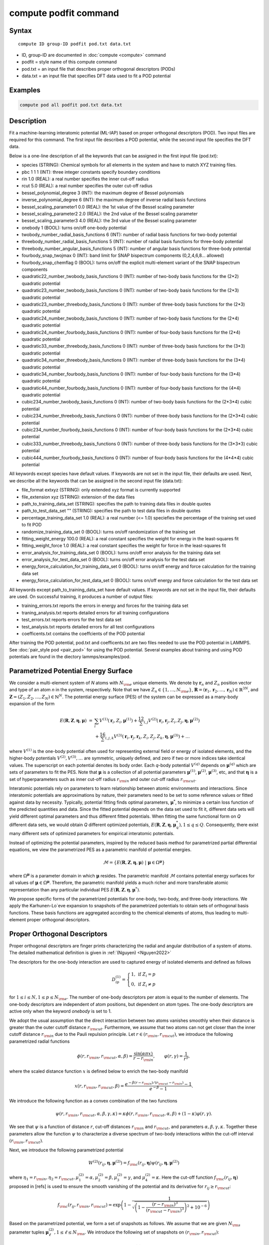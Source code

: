 .. index:: compute podfit

compute podfit command
======================

Syntax
""""""

.. parsed-literal::

   compute ID group-ID podfit pod.txt data.txt

* ID, group-ID are documented in :doc:`compute <compute>` command
* podfit = style name of this compute command
* pod.txt = an input file that describes proper orthogonal descriptors (PODs)
* data.txt = an input file that specifies DFT data used to fit a POD potential


Examples
""""""""

.. code-block:: LAMMPS

   compute pod all podfit pod.txt data.txt   

Description
"""""""""""

Fit a machine-learning interatomic potential (ML-IAP) based on proper orthogonal descriptors (POD). 
Two input files are required for this command. The first input file describes 
a POD potential, while the second input file specifies the DFT data.  

Below is a one-line description of all the keywords that can be assigned in the 
first input file (pod.txt):

* species (STRING): Chemical symbols for all elements in the system and have to match XYZ training files.
* pbc 1 1 1 (INT): three integer constants specify boundary conditions
* rin 1.0 (REAL): a real number specifies the inner cut-off radius
* rcut 5.0 (REAL): a real number specifies the outer cut-off radius
* bessel_polynomial_degree 3 (INT): the maximum degree of Bessel polynomials
* inverse_polynomial_degree 6 (INT): the maximum degree of inverse radial basis functions
* bessel_scaling_parameter1 0.0 (REAL): the 1st value of the Bessel scaling parameter
* bessel_scaling_parameter2 2.0 (REAL): the 2nd value of the Bessel scaling parameter
* bessel_scaling_parameter3 4.0 (REAL): the 3rd value of the Bessel scaling parameter
* onebody 1 (BOOL): turns on/off one-body potential 
* twobody_number_radial_basis_functions 6 (INT): number of radial basis functions for two-body potential 
* threebody_number_radial_basis_functions 5 (INT): number of radial basis functions for three-body potential 
* threebody_number_angular_basis_functions 5 (INT): number of angular basis functions for three-body potential 
* fourbody_snap_twojmax 0 (INT): band limit for SNAP bispectrum components (0,2,4,6,8... allowed) 
* fourbody_snap_chemflag 0 (BOOL): turns on/off the explicit multi-element variant of the SNAP bispectrum components
* quadratic22_number_twobody_basis_functions 0 (INT): number of two-body basis functions for the (2*2) quadratic potential
* quadratic23_number_twobody_basis_functions 0 (INT): number of two-body basis functions for the (2*3) quadratic potential
* quadratic23_number_threebody_basis_functions 0 (INT): number of three-body basis functions for the (2*3) quadratic potential
* quadratic24_number_twobody_basis_functions 0 (INT): number of two-body basis functions for the (2*4) quadratic potential
* quadratic24_number_fourbody_basis_functions 0 (INT): number of four-body basis functions for the (2*4) quadratic potential
* quadratic33_number_threebody_basis_functions 0 (INT): number of three-body basis functions for the (3*3) quadratic potential
* quadratic34_number_threebody_basis_functions 0 (INT): number of three-body basis functions for the (3*4) quadratic potential
* quadratic34_number_fourbody_basis_functions 0 (INT): number of four-body basis functions for the (3*4) quadratic potential
* quadratic44_number_fourbody_basis_functions 0 (INT): number of four-body basis functions for the (4*4) quadratic potential
* cubic234_number_twobody_basis_functions 0 (INT): number of two-body basis functions for the (2*3*4) cubic potential
* cubic234_number_threebody_basis_functions 0 (INT): number of three-body basis functions for the (2*3*4) cubic potential
* cubic234_number_fourbody_basis_functions 0 (INT): number of four-body basis functions for the (2*3*4) cubic potential
* cubic333_number_threebody_basis_functions 0 (INT): number of three-body basis functions for the (3*3*3) cubic potential
* cubic444_number_fourbody_basis_functions 0 (INT): number of four-body basis functions for the (4*4*4) cubic potential

All keywords except species have default values. If keywords are not set in the input file, their defaults are used. 
Next, we describe all the keywords that can be assigned in the second input file (data.txt):

* file_format extxyz (STRING): only extended xyz format is currently supported 
* file_extension xyz (STRING): extension of the data files 
* path_to_training_data_set (STRING): specifies the path to training data files in double quotes
* path_to_test_data_set "" (STRING): specifies the path to test data files in double quotes
* percentage_training_data_set 1.0 (REAL): a real number (<= 1.0) speciefies the percentage of the training set used to fit POD 
* randomize_training_data_set 0 (BOOL): turns on/off randomization of the training set
* fitting_weight_energy 100.0 (REAL): a real constant specifies the weight for energy in the least-squares fit
* fitting_weight_force 1.0 (REAL): a real constant specifies the weight for force in the least-squares fit
* error_analysis_for_training_data_set 0 (BOOL): turns on/off error analysis for the training data set
* error_analysis_for_test_data_set 0 (BOOL): turns on/off error analysis for the test data set
* energy_force_calculation_for_training_data_set 0 (BOOL): turns on/off energy and force calculation for the training data set
* energy_force_calculation_for_test_data_set 0 (BOOL): turns on/off energy and force calculation for the test data set

All keywords except path_to_training_data_set have default values. If keywords are not set in the input file, their defaults are used. 
On successful training, it produces a number of output files:

* training_errors.txt  reports the errors in energy and forces for the training data set
* traning_analysis.txt reports detailed errors for all training configurations 
* test_errors.txt reports errors for the test data set 
* test_analysis.txt reports detailed errors for all test configurations 
* coefficents.txt contains the coeffcients of the POD potential 
 
After training the POD potential, pod.txt and coefficents.txt are two files needed to use the 
POD potential in LAMMPS. See :doc:`pair_style pod <pair_pod>` for using the POD potential. Several 
examples about training and using POD potentials are found in the diectory lammps/examples/pod.

Parametrized Potential Energy Surface
"""""""""""""""""""""""""""""""""""""

We consider a multi-element system of *N* atoms with :math:`N_{\rm e}` unique elements. 
We denote by :math:`\boldsymbol r_n` and :math:`Z_n` position vector and type of an atom *n* in 
the system, respectively. Note that we have :math:`Z_n \in \{1, \ldots, N_{\rm e} \}`, 
:math:`\boldsymbol R = (\boldsymbol r_1, \boldsymbol r_2, \ldots, \boldsymbol r_N) \in \mathbb{R}^{3N}`, and 
:math:`\boldsymbol Z = (Z_1, Z_2, \ldots, Z_N) \in \mathbb{N}^{N}`. The potential energy surface 
(PES) of the system can be expressed as a many-body expansion of the form

.. math::

    E(\boldsymbol R, \boldsymbol Z, \boldsymbol{\eta}, \boldsymbol{\mu}) \ = \ & \sum_{i} V^{(1)}(\boldsymbol r_i, Z_i, \boldsymbol \mu^{(1)} ) + \frac12 \sum_{i,j} V^{(2)}(\boldsymbol r_i, \boldsymbol r_j, Z_i, Z_j, \boldsymbol \eta, \boldsymbol \mu^{(2)})  \\
    & + \frac16 \sum_{i,j,k} V^{(3)}(\boldsymbol r_i, \boldsymbol r_j, \boldsymbol r_k, Z_i, Z_j, Z_k, \boldsymbol \eta, \boldsymbol \mu^{(3)}) + \ldots 

where :math:`V^{(1)}` is the one-body potential often used for representing external field 
or energy of isolated elements, and the higher-body potentials :math:`V^{(2)}, V^{(3)}, \ldots` 
are symmetric, uniquely defined, and zero if two or more indices take identical values. 
The superscript on each potential denotes its body order. Each *q*-body potential :math:`V^{(q)}` 
depends on :math:`\boldsymbol \mu^{(q)}`  which are sets of parameters to fit the PES. Note 
that :math:`\boldsymbol \mu` is a collection of all potential parameters 
:math:`\boldsymbol \mu^{(1)}`, :math:`\boldsymbol \mu^{(2)}`, :math:`\boldsymbol \mu^{(3)}`, etc, 
and that :math:`\boldsymbol \eta` is a set of hyperparameters such as inner cut-off radius 
:math:`r_{\rm in}` and outer cut-off radius :math:`r_{\rm cut}`. 

Interatomic potentials rely on parameters to learn relationship between atomic environments 
and interactions.  Since interatomic potentials are approximations by nature, their parameters 
need to be set to some reference values or fitted against data by necessity.  Typically, 
potential fitting finds optimal parameters, :math:`\boldsymbol \mu^*`, to  minimize a certain loss 
function of the predicted quantities and data. Since the fitted potential depends on the data 
set used to fit it, different data sets will yield different optimal parameters and thus different 
fitted potentials. When fitting the same functional form on *Q* different data sets, we would 
obtain *Q* different optimized potentials, :math:`E(\boldsymbol R,\boldsymbol Z, \boldsymbol \eta, \boldsymbol \mu_q^*), 1 \le q \le Q`. 
Consequently, there exist many different sets of optimized parameters for empirical interatomic potentials. 

Instead of optimizing the potential parameters,  inspired by the reduced basis method for 
parametrized partial differential equations, we view the parametrized PES as a parametric manifold 
of potential energies.

.. math::

    \mathcal{M} = \{E(\boldsymbol R, \boldsymbol Z, \boldsymbol \eta, \boldsymbol \mu) \ | \  \boldsymbol \mu \in \Omega^{\boldsymbol \mu} \}    

where :math:`\Omega^{\boldsymbol \mu}` is a parameter domain in which :math:`\boldsymbol \mu` resides. 
The parametric manifold :math:`\mathcal{M}` contains potential energy surfaces for all values 
of :math:`\boldsymbol \mu \in \Omega^{\boldsymbol \mu}`.  Therefore, the parametric manifold yields a much richer 
and  more transferable atomic representation than any particular individual PES 
:math:`E(\boldsymbol R, \boldsymbol Z, \boldsymbol \eta, \boldsymbol \mu^*)`.

We propose specific forms of the parametrized potentials for one-body, two-body, 
and three-body interactions. We apply the Karhunen-Lo\`eve expansion to snapshots of the parametrized potentials 
to obtain sets of orthogonal basis functions. These basis functions are aggregated  
according to the chemical elements of atoms, thus leading to multi-element proper orthogonal descriptors.

Proper Orthogonal Descriptors
"""""""""""""""""""""""""""""

Proper orthogonal descriptors are finger prints characterizing the
radial and angular distribution of a system of atoms. The detailed
mathematical definition is given in :ref:`(Nguyen) <Nguyen2022>`

The descriptors for the one-body interaction are used to captured energy of isolated elements and defined as follows

.. math::

    D_{ip}^{(1)} =  \left\{
        \begin{array}{ll} 
        1, & \mbox{if } Z_i = p \\
        0, & \mbox{if } Z_i \neq p
        \end{array} 
    \right.   

for :math:`1 \le i \le N, 1 \le p \le N_{\rm e}`. The number of one-body descriptors per atom 
is equal to the number of elements. The one-body descriptors are independent of atom positions, 
but dependent on atom types. The one-body descriptors are active only when the keyword *onebody*
is set to 1.

We adopt the usual assumption that the direct interaction between two atoms vanishes smoothly 
when their distance is greater than the outer cutoff distance :math:`r_{\rm cut}`. Furthermore, we 
assume that two atoms can not get closer than the inner cutoff distance :math:`r_{\rm in}` 
due to the Pauli repulsion  principle. Let :math:`r \in (r_{\rm in}, r_{\rm cut})`, we introduce the 
following parametrized radial functions

.. math::

    \phi(r, r_{\rm in}, r_{\rm cut}, \alpha, \beta)  = \frac{\sin (\alpha \pi x) }{r - r_{\rm in}}, \qquad  \varphi(r, \gamma)  = \frac{1}{r^\gamma} ,    

where the scaled distance function :math:`x` is defined below to enrich the two-body manifold   

.. math::

    x(r, r_{\rm in}, r_{\rm cut}, \beta) = \frac{e^{-\beta(r - r_{\rm in})/(r_{\rm cut} - r_{\rm in})} - 1}{e^{-\beta} - 1} .

We introduce the following function as a convex combination of the two functions 

.. math::

    \psi(r, r_{\rm in}, r_{\rm cut}, \alpha, \beta, \gamma, \kappa)  = \kappa \phi(r, r_{\rm in}, r_{\rm cut}, \alpha, \beta) + (1- \kappa)  \varphi(r, \gamma) .

We see that :math:`\psi` is a function of distance :math:`r`, cut-off distances :math:`r_{\rm in}` 
and :math:`r_{\rm cut}`, and parameters :math:`\alpha, \beta, \gamma, \kappa`. Together 
these parameters allow the function :math:`\psi` to characterize a diverse spectrum of 
two-body interactions within the cut-off interval :math:`(r_{\rm in}, r_{\rm cut})`. 

Next, we introduce the following parametrized potential 

.. math::

    W^{(2)}(r_{ij}, \boldsymbol \eta, \boldsymbol \mu^{(2)})  = f_{\rm c}(r_{ij}, \boldsymbol \eta) \psi(r_{ij}, \boldsymbol \eta, \boldsymbol \mu^{(2)})

where :math:`\eta_1 = r_{\rm in}, \eta_2 = r_{\rm cut}, \mu_1^{(2)} = \alpha, \mu_2^{(2)} = \beta, \mu_3^{(2)} = \gamma`, 
and :math:`\mu_4^{(2)} = \kappa`. Here the cut-off function :math:`f_{\rm c}(r_{ij}, \boldsymbol \eta)` 
proposed in [refs] is used to ensure the smooth vanishing of the potential and 
its derivative for :math:`r_{ij} \ge r_{\rm cut}`:

.. math::

    f_{\rm c}(r_{ij},  r_{\rm in}, r_{\rm cut})  =  \exp \left(1 -\frac{1}{\sqrt{\left(1 - \frac{(r-r_{\rm in})^3}{(r_{\rm cut} - r_{\rm in})^3} \right)^2 + 10^{-6}}} \right) 

Based on the parametrized potential, we form a set of snapshots as follows. 
We assume that we are given :math:`N_{\rm s}` parameter tuples 
:math:`\boldsymbol \mu^{(2)}_\ell, 1 \le \ell \le N_{\rm s}`. We introduce the 
following set of  snapshots on :math:`(r_{\rm in}, r_{\rm cut})`:

.. math::

    \xi_\ell(r_{ij}, \boldsymbol \eta) =  W^{(2)}(r_{ij}, \boldsymbol \eta, \boldsymbol \mu^{(2)}_\ell),  \quad \ell = 1, \ldots, N_{\rm s} .

To ensure adequate sampling of the PES for different parameters, we choose 
:math:`N_{\rm s}` parameter points :math:`\boldsymbol \mu^{(2)}_\ell = (\alpha_\ell, \beta_\ell, \gamma_\ell, \kappa_\ell), 1 \le \ell \le N_{\rm s}` 
as follows. The parameters :math:`\alpha \in [1, N_\alpha]` and :math:`\gamma \in [1, N_\gamma]` 
are integers, where :math:`N_\alpha` and :math:`N_\gamma` are the highest degrees for 
:math:`\alpha` and :math:`\gamma`, respectively. We next choose :math:`N_\beta` different values of 
:math:`\beta` in the interval :math:`[\beta_{\min}, \beta_{\max}]`, where :math:`\beta_{\min} = 0` and 
:math:`\beta_{\max} = 4`. The parameter :math:`\kappa` can be set either 0 or 1. 
Hence, the total number of parameter points is :math:`N_{\rm s} = N_\alpha N_\beta + N_\gamma`. 
Although  :math:`N_\alpha, N_\beta, N_\gamma` can be chosen conservatively large, 
we find that :math:`N_\alpha = 6, N_\beta = 3, N_\gamma = 8` are adequate for most problems. 
Note that :math:`N_\alpha` and :math:`N_\gamma` correspond to *bessel_polynomial_degree* 
and *inverse_polynomial_degree*, respectively. Furthermore, *bessel_scaling_parameter1*, 
*bessel_scaling_parameter2*, and *bessel_scaling_parameter3* are three different 
values of :math:`\beta`.

We employ the Karhunen-Lo\`eve (KL) expansion~\cite{sirovich87:_turbul_dynam_coher_struc_part} 
to generate an orthogonal basis set which is known to be optimal for representation of 
the snapshot family :math:`\{\xi_\ell\}_{\ell=1}^{N_{\rm s}}`. The two-body  orthogonal basis 
functions are computed as follows

.. math::

    U^{(2)}_m(r_{ij}, \boldsymbol \eta) = \sum_{\ell = 1}^{N_{\rm s}} A_{\ell m}(\boldsymbol \eta) \,  \xi_\ell(r_{ij}, \boldsymbol \eta), \qquad m = 1, \ldots, N_{\rm 2b} , 

where the matrix :math:`\boldsymbol A \in \mathbb{R}^{N_{\rm s} \times N_{\rm s}}` consists of 
eigenvectors of the eigenvalue problem 

.. math::

    \boldsymbol C \boldsymbol a = \lambda \boldsymbol a 

with the entries of :math:`\boldsymbol C \in \mathbb{R}^{N_{\rm s} \times N_{\rm s}}` being given by 

.. math::

    C_{ij}  = \frac{1}{N_{\rm s}} \int_{r_{\rm in}}^{r_{\rm cut}} \xi_i(x, \boldsymbol \eta) \xi_j(x, \boldsymbol \eta) dx, \quad 1 \le i, j \le N_{\rm s} 

Note that the  eigenvalues :math:`\lambda_\ell, 1 \le \ell \le N_{\rm s}`, are ordered such 
that :math:`\lambda_1 \ge \lambda_2 \ge \ldots \ge \lambda_{N_{\rm s}}`, and that the 
matrix :math:`\boldsymbol A` is pe-computed and stored for any given :math:`\boldsymbol \eta`. 
Owing to the rapid convergence of the KL expansion, only a small number of orthogonal 
basis functions is needed to obtain accurate approximation. The value of :math:`N_{\rm 2b}` 
corresponds to *twobody_number_radial_basis_functions*. 

The two-body proper orthogonal descriptors at each atom *i* are computed by 
summing the orthogonal basis functions over the neighbors of atom *i* and numerating on 
the atom types as follows

.. math::

    D^{(2)}_{im l(p, q) }(\boldsymbol \eta)  = \left\{
    \begin{array}{ll}
    \displaystyle \sum_{\{j | Z_j = q\}} U^{(2)}_m(r_{ij},  \boldsymbol \eta), & \mbox{if } Z_i = p \\
    0, & \mbox{if } Z_i \neq p
    \end{array} 
    \right.   

for :math:`1 \le i \le N, 1 \le m \le N_{\rm 2b}, 1 \le q, p \le N_{\rm e}`. Here :math:`l(p,q)` is a 
symmetric index mapping such that  

.. math::

    l(p,q)  = \left\{
    \begin{array}{ll}
    q + (p-1) N_{\rm e} - p(p-1)/2, & \mbox{if } q \ge p \\
    p + (q-1) N_{\rm e} - q(q-1)/2, & \mbox{if } q < p . 
    \end{array} 
    \right.   

The number of two-body descriptors per atom is thus :math:`N_{\rm 2b} N_{\rm e}(N_{\rm e}+1)/2`.
 
It is important to note that the orthogonal basis functions 
do not depend on the atomic numbers :math:`Z_i` and :math:`Z_j`. Therefore, the cost of evaluating 
the basis functions and their derivatives with respect to :math:`r_{ij}` is independent of the 
number of elements :math:`N_{\rm e}`. Consequently, even though the two-body proper orthogonal 
descriptors depend on :math:`\boldsymbol Z`, their computational complexity 
is independent of :math:`N_{\rm e}`. 

In order to provide proper orthogonal descriptors for three-body interactions, 
we need to introduce a three-body parametrized potential. In particular, the 
three-body potential is defined as a product of radial and angular functions as follows

.. math::

    W^{(3)}(r_{ij}, r_{ik}, \theta_{ijk}, \boldsymbol \eta, \boldsymbol \mu^{(3)})  =  \psi(r_{ij}, r_{\rm min}, r_{\rm max}, \alpha, \beta, \gamma, \kappa) f_{\rm c}(r_{ij}, r_{\rm min}, r_{\rm max}) \\
    \psi(r_{ik}, r_{\rm min}, r_{\rm max}, \alpha, \beta, \gamma, \kappa) f_{\rm c}(r_{ik}, r_{\rm min}, r_{\rm max}) \\
    \cos (\sigma \theta_{ijk} + \zeta) 

where :math:`\sigma` is the periodic multiplicity, :math:`\zeta` is the equilibrium angle, 
:math:`\boldsymbol \mu^{(3)} = (\alpha, \beta, \gamma, \kappa, \sigma, \zeta)`. The three-body 
potential provides an angular fingerprint of the atomic environment through the 
bond angles :math:`\theta_{ijk}` formed with each pair of neighbors :math:`j` and :math:`k`.  
Compared to the two-body potential, the three-body potential 
has two extra parameters :math:`(\sigma, \zeta)` associated with the angular component. 

Let :math:`\boldsymbol \varrho = (\alpha, \beta, \gamma, \kappa)`. We assume that 
we are given :math:`L_{\rm r}` parameter tuples :math:`\boldsymbol \varrho_\ell, 1 \le \ell \le L_{\rm r}`. 
We introduce the following set of  snapshots on :math:`(r_{\min}, r_{\max})`:

.. math::

    \zeta_\ell(r_{ij}, r_{\rm min}, r_{\rm max} ) =  \psi(r_{ij}, r_{\rm min}, r_{\rm max}, \boldsymbol \varrho_\ell) f_{\rm c}(r_{ij}, r_{\rm min},  r_{\rm max}), \quad 1 \le \ell \le L_{\rm r} .

We apply the Karhunen-Lo\`eve (KL) expansion to this set of snapshots to 
obtain orthogonal basis functions as follows

.. math::

    U^{r}_m(r_{ij}, r_{\rm min}, r_{\rm max} ) = \sum_{\ell = 1}^{L_{\rm r}} A_{\ell m} \,  \zeta_\ell(r_{ij}, r_{\rm min}, r_{\rm max} ), \qquad m = 1, \ldots, N_{\rm r} , 

where the matrix :math:`\boldsymbol A \in \mathbb{R}^{L_{\rm r} \times L_{\rm r}}` consists 
of eigenvectors of the eigenvalue problem. For the parametrized angular function, 
we consider angular basis functions 

.. math::

    U^{a}_n(\theta_{ijk}) = \cos ((n-1) \theta_{ijk}), \qquad  n = 1,\ldots, N_{\rm a}, 

where :math:`N_{\rm a}` is the number of angular basis functions. The orthogonal 
basis functions for the parametrized potential are computed as follows

.. math::

    U^{(3)}_{mn}(r_{ij}, r_{ik}, \theta_{ijk}, \boldsymbol \eta) = U^{r}_m(r_{ij}, \boldsymbol \eta) U^{r}_m(r_{ik}, \boldsymbol \eta) U^{a}_n(\theta_{ijk}),

for :math:`1 \le m \le N_{\rm r}, 1 \le n \le N_{\rm a}`. The number of three-body 
orthogonal basis functions is equal to :math:`N_{\rm 3b} = N_{\rm r} N_{\rm a}` and 
independent of the number of elements. The value of :math:`N_{\rm r}` corresponds to
*threebody_number_radial_basis_functions*, while that of :math:`N_{\rm a}` to 
*threebody_number_angular_basis_functions*.  

The three-body proper orthogonal descriptors at each atom *i* 
are obtained by summing over the neighbors *j* and *k* of atom *i* as

.. math::

    D^{(3)}_{imn \ell(p, q, s)}(\boldsymbol \eta)  = \left\{
    \begin{array}{ll}
    \displaystyle \sum_{\{j | Z_j = q\}} \sum_{\{k | Z_k = s\}} U^{(3)}_{mn}(r_{ij}, r_{ik}, \theta_{ijk}, \boldsymbol \eta), & \mbox{if } Z_i = p \\
    0, & \mbox{if } Z_i \neq p
    \end{array} 
    \right.   

for :math:`1 \le i \le N, 1 \le m \le N_{\rm r}, 1 \le n \le N_{\rm a}, 1 \le q, p, s \le N_{\rm e}`, 
where

.. math::

    \ell(p,q,s)  = \left\{
    \begin{array}{ll}
    s + (q-1) N_{\rm e} - q(q-1)/2 + (p-1)N_{\rm e}(1+N_{\rm e})/2 , & \mbox{if } s \ge q \\
    q + (s-1) N_{\rm e} - s(s-1)/2 + (p-1)N_{\rm e}(1+N_{\rm e})/2, & \mbox{if } s < q . 
    \end{array} 
    \right.   

The number of three-body descriptors per atom is thus :math:`N_{\rm 3b} N_{\rm e}^2(N_{\rm e}+1)/2`. 
While the number of three-body PODs increases cubically as a function of the number of elements, 
the computational complexity of the three-body PODs is independent of the number of elements. 

Four-Body SNAP Descriptors 
""""""""""""""""""""""""""

In addtion to the proper othogonal descriptors described above, we also employ
the spectral neighbor analysis potential (SNAP) descriptors. SNAP uses bispectrum components
to characterize the local neighborhood of each atom in a very general way. The mathematical definition 
of the bispectrum calculation and its derivatives w.r.t. atom positions is described in
:doc:`compute snap <compute_sna_atom>`. In SNAP, the
total energy is decomposed into a sum over atom energies. The energy of
atom *i* is expressed as a weighted sum over bispectrum components.

.. math::

   E_i^{\rm SNAP} = \sum_{k=1}^{N_{\rm 4b}} \sum_{p=1}^{N_{\rm e}} c_{kp}^{(4)} D_{ikp}^{(4)}


where the SNAP descriptors are related to the bispectrum components by

.. math::

    D^{(4)}_{ikp}  = \left\{
    \begin{array}{ll}
    \displaystyle B_{ik}, & \mbox{if } Z_i = p \\
    0, & \mbox{if } Z_i \neq p
    \end{array} 
    \right.   

Here :math:`B_{ik}` is the *k*\ -th bispectrum component of atom *i*. The number of
bispectrum components :math:`N_{\rm 4b}` depends on the value of *fourbody_snap_twojmax* :math:`= 2 J_{\rm max}` 
and *fourbody_snap_chemflag*. If *fourbody_snap_chemflag* = 0 
then :math:`N_{\rm 4b} = (J_{\rm max}+1)(J_{\rm max}+2)(J_{\rm max}+1.5)/3`. 
If *fourbody_snap_chemflag* = 1 then :math:`N_{\rm 4b} = N_{\rm e}^3 (J_{\rm max}+1)(J_{\rm max}+2)(J_{\rm max}+1.5)/3`. 
The bispectrum calculation is described in more detai in :doc:`compute sna/atom <compute_sna_atom>`. 

Linear Proper Orthogonal Descriptor Potentials
""""""""""""""""""""""""""""""""""""""""""""""

The proper orthogonal descriptors and SNAP descriptors are used to define the atomic energies 
in the following expansion 

.. math::

    E_{i}(\boldsymbol \eta) = \sum_{p=1}^{N_{\rm e}} c^{(1)}_p D^{(1)}_{ip} + \sum_{m=1}^{N_{\rm 2b}}  \sum_{l=1}^{N_{\rm e}(N_{\rm e}+1)/2} c^{(2)}_{ml} D^{(2)}_{iml}(\boldsymbol \eta) + \sum_{m=1}^{N_{\rm r}} \sum_{n=1}^{N_{\rm a}}  \sum_{\ell=1}^{N_{\rm e}^2(N_{\rm e}+1)/2} c^{(3)}_{mn\ell} D^{(3)}_{imn\ell}(\boldsymbol \eta) + \sum_{k=1}^{N_{\rm 4b}} \sum_{p=1}^{N_{\rm e}} c_{kp}^{(4)} D_{ikp}^{(4)}(\boldsymbol \eta), 

where :math:`D^{(1)}_{ip}, D^{(2)}_{iml}, D^{(3)}_{imn\ell}, D^{(4)}_{ikp}` are the  one-body, two-body, three-body, four-body descriptors, 
respectively, and :math:`c^{(1)}_p, c^{(2)}_{ml}, c^{(3)}_{mn\ell}, c^{(4)}_{kp}` are their respective expansion 
coefficients. In a more compact notation that implies summation over descriptor indices 
the atomic energies can be written as

.. math::

    E_i(\boldsymbol \eta) =  \sum_{m=1}^{N_{\rm e}} c^{(1)}_m D^{(1)}_{im} +  \sum_{m=1}^{N_{\rm d}^{(2)}} c^{(2)}_k D^{(2)}_{im} + \sum_{m=1}^{N_{\rm d}^{(3)}} c^{(3)}_m D^{(3)}_{im} + \sum_{m=1}^{N_{\rm d}^{(4)}} c^{(4)}_m D^{(4)}_{im}  

where :math:`N_{\rm d}^{(2)} = N_{\rm 2b} N_{\rm e} (N_{\rm e}+1)/2`, 
:math:`N_{\rm d}^{(3)} = N_{\rm 3b} N_{\rm e}^2 (N_{\rm e}+1)/2`, and
:math:`N_{\rm d}^{(4)} = N_{\rm 4b} N_{\rm e}` are 
the number of two-body, three-body, and four-body descriptors, respectively.

The potential energy is then obtained by summing local atomic energies :math:`E_i` 
for all atoms :math:`i` in the system

.. math::

    E(\boldsymbol \eta) = \sum_{i}^N E_{i}(\boldsymbol \eta) 

Because the descriptors are one-body, two-body, and three-body terms, 
the resulting POD potential is a three-body PES. We can express the potential 
energy as a linear combination of the global descriptors as follows

.. math::

    E(\boldsymbol \eta) = \sum_{m=1}^{N_{\rm e}} c^{(1)}_m d^{(1)}_{m} +  \sum_{m=1}^{N_{\rm d}^{(2)}} c^{(2)}_m d^{(2)}_{m} + \sum_{m=1}^{N_{\rm d}^{(3)}} c^{(3)}_m d^{(3)}_{m} + \sum_{m=1}^{N_{\rm d}^{(4)}} c^{(4)}_m d^{(4)}_{m} 

where  the global descriptors are given by

.. math::

    d_{m}^{(1)}(\boldsymbol \eta) = \sum_{i=1}^N D_{im}^{(1)}(\boldsymbol \eta), \quad d_{m}^{(2)}(\boldsymbol \eta) = \sum_{i=1}^N D_{im}^{(2)}(\boldsymbol \eta), \quad d_{m}^{(3)}(\boldsymbol \eta) = \sum_{i=1}^N D_{im}^{(3)}(\boldsymbol \eta), \quad d_{m}^{(4)}(\boldsymbol \eta) = \sum_{i=1}^N D_{im}^{(4)}(\boldsymbol \eta)

Hence, we obtain the atomic forces as

.. math::

    \boldsymbol F = -\nabla E(\boldsymbol \eta) = - \sum_{m=1}^{N_{\rm d}^{(2)}}  c^{(2)}_m  \nabla d_m^{(2)} - \sum_{m=1}^{N_{\rm d}^{(3)}}  c^{(3)}_m \nabla d_m^{(3)} - \sum_{m=1}^{N_{\rm d}^{(4)}}  c^{(4)}_m \nabla d_m^{(4)} 

where :math:`\nabla d_m^{(2)}`, :math:`\nabla d_m^{(3)}` and :math:`\nabla d_m^{(4)}` are derivatives of the two-body 
three-body, and four-body global descriptors with respect to atom positions, respectively. 
Note that since the first-body global descriptors are constant, their derivatives are zero.

Quadratic Proper Orthogonal Descriptor Potentials
"""""""""""""""""""""""""""""""""""""""""""""""""

We recall two-body PODs :math:`D^{(2)}_{ik}, 1 \le k \le N_{\rm d}^{(2)}`, 
and three-body PODs :math:`D^{(3)}_{im}, 1 \le m \le N_{\rm d}^{(3)}`, 
with :math:`N_{\rm d}^{(2)} = N_{\rm 2b} N_{\rm e} (N_{\rm e}+1)/2` and 
:math:`N_{\rm d}^{(3)} = N_{\rm 3b} N_{\rm e}^2 (N_{\rm e}+1)/2` being 
the number of descriptors per atom for the two-body PODs and three-body PODs, 
respectively. We employ them to define a new set of atomic descriptors as follows  

.. math::

    D^{(2*3)}_{ikm} = \frac{1}{2}\left( D^{(2)}_{ik} \sum_{j=1}^N D^{(3)}_{jm} + D^{(3)}_{im} \sum_{j=1}^N D^{(2)}_{jk}  \right)

for :math:`1 \le i \le N, 1 \le k \le N_{\rm d}^{(2)}, 1 \le m \le N_{\rm d}^{(3)}`. 
The new descriptors are four-body because they involve central atom :math:`i` together 
with three neighbors :math:`j, k` and :math:`l`. The total number of new  descriptors per atom is equal to 

.. math::

    N_{\rm d}^{(2*3)} = N_{\rm d}^{(2)} * N_{\rm d}^{(3)} = N_{\rm 2b} N_{\rm 3b} N_{\rm e}^3 (N_{\rm e}+1)^2/4 .

The new global descriptors are calculated as 

.. math::

    d^{(2*3)}_{km} = \sum_{i=1}^N D^{(2*3)}_{ikm} = \left( \sum_{i=1}^N D^{(2)}_{ik} \right) \left( \sum_{i=1}^N D^{(3)}_{im} \right) = d^{(2)}_{k} d^{(3)}_m, 

for :math:`1 \le k \le N_{\rm d}^{(2)}, 1 \le m \le N_{\rm d}^{(3)}`. Hence, the gradient 
of the new global descriptors with respect to atom positions is calculated as

.. math::

    \nabla d^{(2*3)}_{km} = d^{(3)}_m \nabla d^{(2)}_{k}  +  d^{(2)}_{k} \nabla d^{(3)}_m, \quad 1 \le k \le N_{\rm d}^{(2)}, 1 \le m \le N_{\rm d}^{(3)} .

Instead of using all the new descriptors, we allow the user to choose a subset as :math:`{N}_{\rm 2d}^{(2*3)} = N_{\rm 2b}^{2*3} N_{\rm e} (N_{\rm e}+1)/2` and 
:math:`{N}_{\rm 3d}^{(2*3)} = N^{2*3}_{\rm 3b} N_{\rm e}^2 (N_{\rm e}+1)/2`. Here 
:math:`N_{\rm 2b}^{2*3}` and :math:`N_{\rm 3b}^{2*3}` correspond to *quadratic23_number_twobody_basis_functions* and 
*quadratic23_number_threebody_basis_functions*, respectively.


The (2*3) quadratic  potential is defined as a linear combination of the 
original and new global descriptors as follows

.. math::

    E^{(2*3)} = \sum_{k=1}^{N_{\rm 2d}^{(2*3)}} \sum_{m=1}^{N_{\rm 3d}^{(2*3)}} c^{(2*3)}_{km} d^{(2*3)}_{km} .

It thus follows that

.. math::

    E^{(2*3)} = 0.5 \sum_{k=1}^{N_{\rm 2d}^{(2*3)}} \left( \sum_{m=1}^{N_{\rm 3d}^{(2*3)}} c^{(2*3)}_{km} d_m^{(3)} \right) d_k^{(2)} + 0.5 \sum_{m=1}^{N_{\rm 3d}^{(2*3)}} \left( \sum_{k=1}^{N_{\rm 2d}^{(2*3)}} c^{(2*3)}_{km} d_k^{(2)} \right) d_m^{(3)}  ,

which is simplified to

.. math::

    E^{(2*3)} =  0.5 \sum_{k=1}^{N_{\rm 2d}^{(2*3)}} b_k^{(2)} d_k^{(2)} +  0.5 \sum_{m=1}^{N_{\rm 3d}^{(2*3)}}   b_m^{(3)} d_m^{(3)}  

where

.. math::

    b_k^{(2)} & = \sum_{m=1}^{N_{\rm 3d}^{(2*3)}} c^{(2*3)}_{km} d_m^{(3)}, \quad k = 1,\ldots, N_{\rm 2d}^{(2*3)}, \\
    b_m^{(3)} & = \sum_{k=1}^{N_{\rm 2d}^{(2*3)}} c^{(2*3)}_{km} d_k^{(2)}, \quad m = 1,\ldots, N_{\rm 3d}^{(2*3)} .

The (2*3) quadratic  potential results in the following atomic forces 

.. math::

    \boldsymbol F^{(2*3)} = - \sum_{k=1}^{N_{\rm 2d}^{(2*3)}} \sum_{m=1}^{N_{\rm 3d}^{(2*3)}} c^{(2*3)}_{km}  \nabla d^{(2*3)}_{km} .

It can be shown that

.. math::

    \boldsymbol F^{(2*3)} = - \sum_{k=1}^{N_{\rm 2d}^{(2*3)}}   b^{(2)}_k \nabla d_k^{(2)} - \sum_{m=1}^{N_{\rm 3d}^{(2*3)}}  b^{(3)}_m  \nabla d_m^{(3)} .

The calculation of the atomic forces for the (2*3) quadratic  potential 
only requires the extra calculation of :math:`b_k^{(2)}` and :math:`b_m^{(3)}` which can be negligible. 
As a result, the (2*3) quadratic  potential does not increase the computational complexity.

A similar procefure can be used to form other quadratic potentials. 
For instance, we may combine the three-body descriptors with the four-body 
descriptors to generate the (3*4) quadratic potential. We can also combine 
the three-body descriptors with themselves to generate the (3*3) quadratic potential. 
It is important to know that because quadratic potentials have a large number of coefficients 
they require large training data set in order to avoid overfitting. 

Cubic Proper Orthogonal Descriptor Potentials
"""""""""""""""""""""""""""""""""""""""""""""

The (2*3*4) cubic  potential is defined as follows

.. math::

    E^{(2*3*4)} = \sum_{k=1}^{N_{\rm 2d}^{(2*3*4)}} \sum_{m=1}^{N_{\rm 3d}^{(2*3*4)}} \sum_{n=1}^{N_{\rm 4d}^{(2*3*4)}} c^{(2*3*4)}_{kmn} d^{(2)}_{k} d^{(3)}_{m} d^{(4)}_{n} .

It thus follows that

.. math::

    E^{(2*3*4)} =  \frac13 \sum_{k=1}^{N_{\rm 2d}^{(2*3*4)}} b_k^{(2)} d_k^{(2)} +  \frac13 \sum_{m=1}^{N_{\rm 3d}^{(2*3*4)}}   b_m^{(3)} d_m^{(3)}  +  \frac13 \sum_{n=1}^{N_{\rm 4d}^{(2*3*4)}}  b_n^{(4)} d_n^{(4)}  

where

.. math::

    b_k^{(2)} & = \sum_{m=1}^{N_{\rm 3d}^{(2*3*4)}} \sum_{n=1}^{N_{\rm 4d}^{(2*3*4)}} c^{(2*3*4)}_{kmn} d_m^{(3)} d_n^{(4)}, \quad k = 1,\ldots, N_{\rm 2d}^{(2*3*4)} \\
    b_m^{(3)} & = \sum_{k=1}^{N_{\rm 2d}^{(2*3*4)}} \sum_{n=1}^{N_{\rm 4d}^{(2*3*4)}} c^{(2*3*4)}_{kmn} d_k^{(2)} d_n^{(4)}, \quad m = 1,\ldots, N_{\rm 3d}^{(2*3*4)} \\
    b_n^{(4)} & = \sum_{k=1}^{N_{\rm 2d}^{(2*3*4)}} \sum_{m=1}^{N_{\rm 3d}^{(2*3*4)}} c^{(2*3*4)}_{kmn} d_k^{(2)} d_m^{(3)}, \quad n = 1,\ldots, N_{\rm 4d}^{(2*3*4)} 

The (2*3*4) cubic  potential results in the following atomic forces 

.. math::

    \boldsymbol F^{(2*3*4)} = - \sum_{k=1}^{N_{\rm 2d}^{(2*3*4)}} b^{(2)}_k \nabla d_k^{(2)} - \sum_{m=1}^{N_{\rm 3d}^{(2*3*4)}}  b^{(3)}_m  \nabla d_m^{(3)} - \sum_{n=1}^{N_{\rm 4d}^{(2*3*4)}}  b^{(4)}_n  \nabla d_n^{(4)} .

Note that :math:`{N}_{\rm 2d}^{(2*3*4)} = N_{\rm 2b}^{2*3*4} N_{\rm e} (N_{\rm e}+1)/2`, 
:math:`{N}_{\rm 3d}^{(2*3*4)} = N^{2*3*4}_{\rm 3b} N_{\rm e}^2 (N_{\rm e}+1)/2`, and 
:math:`{N}_{\rm 4d}^{(2*3*4)} = N^{2*3*4}_{\rm 4b} N_{\rm e}`. Here 
:math:`N_{\rm 2b}^{2*3*4}`, :math:`N_{\rm 3b}^{2*3*4}`, and :math:`N_{\rm 4b}^{2*3*4}` correspond to 
*cubic234_number_twobody_basis_functions*, 
*cubic234_number_threebody_basis_functions*, and
*cubic234_number_fourbody_basis_functions*, respectively.

The calculation of the atomic forces for the (2*3*4) cubic  potential 
only requires the extra calculation of :math:`b_k^{(2)}`, :math:`b_m^{(3)}`, and :math:`b_n^{(4)}` which can be negligible. 
As a result, the (2*3*4) cubic  potential does not increase the computational complexity.
Similarly, other cubic potentials can be formed by combining three sets of descriptors. 

Training
""""""""

POD potentials are trained using the least-squares regression against density functional theory (DFT) data. 
Let :math:`J` be the number of training configurations, with :math:`N_j` being the number of 
atoms in the jth configuration. Let :math:`\{E^{\star}_j\}_{j=1}^{J}` 
and :math:`\{\boldsymbol F^{\star}_j\}_{j=1}^{J}` be the DFT energies and forces 
for :math:`J` configurations. Next, we calculate the global descriptors 
and their derivatives for all training  configurations. Let :math:`d_{jm}, 1 \le m \le M`, be the 
global descriptors associated with the jth configuration, where :math:`M` is the number of global 
descriptors. We then form a matrix :math:`\boldsymbol A \in \mathbb{R}^{J \times M}`
with entries :math:`A_{jm} = d_{jm}/ N_j` for :math:`j=1,\ldots,J` and :math:`m=1,\ldots,M`. 
Moreover, we form a matrix :math:`\boldsymbol B \in \mathbb{R}^{\mathcal{N} \times M}` by stacking 
the derivatives of the global descriptors for all training configurations from top 
to bottom, where :math:`\mathcal{N} = 3\sum_{j=1}^{J} N_j`. 

The coefficient vector :math:`\boldsymbol c` of the POD potential is found by solving 
the following least-squares problem  

.. math::

    {\min}_{\boldsymbol c \in \mathbb{R}^{M}} \ w_E \|\boldsymbol A(\boldsymbol \eta) \boldsymbol c - \bar{\boldsymbol E}^{\star} \|^2 + w_F \|\boldsymbol B(\boldsymbol \eta) \boldsymbol c + \boldsymbol F^{\star} \|^2, 

where :math:`w_E` and :math:`w_F` are weights the energy (*fitting_weight_energy*) and 
force (*fitting_weight_force*), respectively. 
Here :math:`\bar{\boldsymbol E}^{\star} \in \mathbb{R}^{J}` is a vector of with entries 
:math:`\bar{E}^{\star}_j = E^{\star}_j/N_j` and :math:`\boldsymbol F^{\star}` is a vector of :math:`\mathcal{N}` 
entries obtained by stacking :math:`\{\boldsymbol F^{\star}_j\}_{j=1}^{J}` from top to bottom. 

The training procedure is the same for both the linear and quadratic POD potentials. 
However, since the quadratic POD potential has a significantly larger number of the global 
descriptors, it is more expensive to train the linear POD potential. This is 
because the training of the quadratic POD potential 
still requires us to calculate and store the quadratic global descriptors  and 
their gradient. Furthermore, the quadratic POD potential may require more training 
data in order to prevent overfitting. In order to reduce the computational cost of fitting 
the quadratic POD potential and avoid overfitting, we can use subsets of two-body and three-body 
PODs for constructing the new descriptors. 


Restrictions
""""""""""""

These computes are part of the ML-POD package.  They are only enabled
if LAMMPS was built with that package by setting -D PKG_ML-POD=on. See the :doc:`Build package
<Build_package>` page for more info. 

Related commands
""""""""""""""""

:doc:`pair_style pod <pair_pod>`

Default
"""""""

The keyword defaults are also given in the description of the input files.

----------

.. _Nguyen2022:

**(Nguyen)** Ngueyn, et. al., arxiv (2022).
